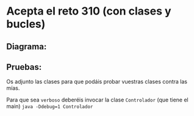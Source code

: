 * Acepta el reto 310 (con clases y bucles)
** Diagrama:
[[./alturaArbol.png]]

** Pruebas:
Os adjunto las clases para que podáis probar vuestras clases contra las mías.

Para que sea ~verboso~ deberéis invocar la clase ~Controlador~ (que tiene el main) ~java -Ddebug=1 Controlador~
